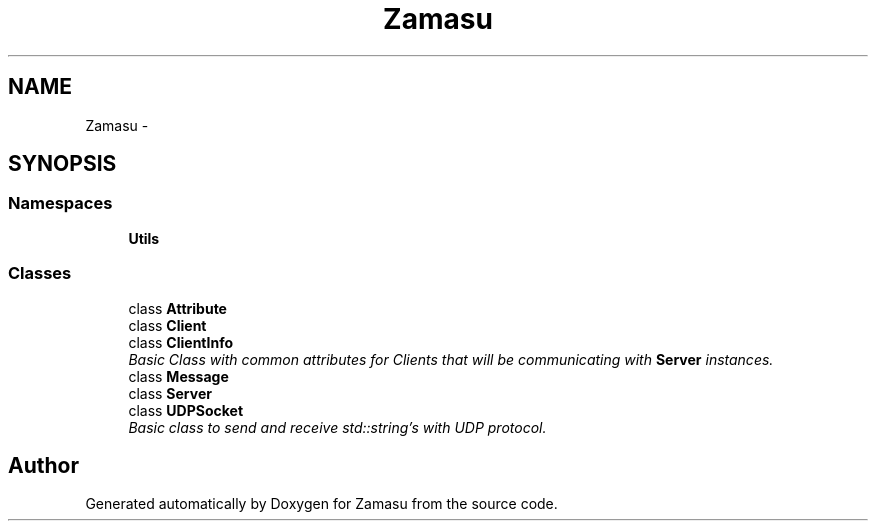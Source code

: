 .TH "Zamasu" 3 "Tue Nov 15 2016" "Zamasu" \" -*- nroff -*-
.ad l
.nh
.SH NAME
Zamasu \- 
.SH SYNOPSIS
.br
.PP
.SS "Namespaces"

.in +1c
.ti -1c
.RI " \fBUtils\fP"
.br
.in -1c
.SS "Classes"

.in +1c
.ti -1c
.RI "class \fBAttribute\fP"
.br
.ti -1c
.RI "class \fBClient\fP"
.br
.ti -1c
.RI "class \fBClientInfo\fP"
.br
.RI "\fIBasic Class with common attributes for Clients that will be communicating with \fBServer\fP instances\&. \fP"
.ti -1c
.RI "class \fBMessage\fP"
.br
.ti -1c
.RI "class \fBServer\fP"
.br
.ti -1c
.RI "class \fBUDPSocket\fP"
.br
.RI "\fIBasic class to send and receive std::string's with UDP protocol\&. \fP"
.in -1c
.SH "Author"
.PP 
Generated automatically by Doxygen for Zamasu from the source code\&.
